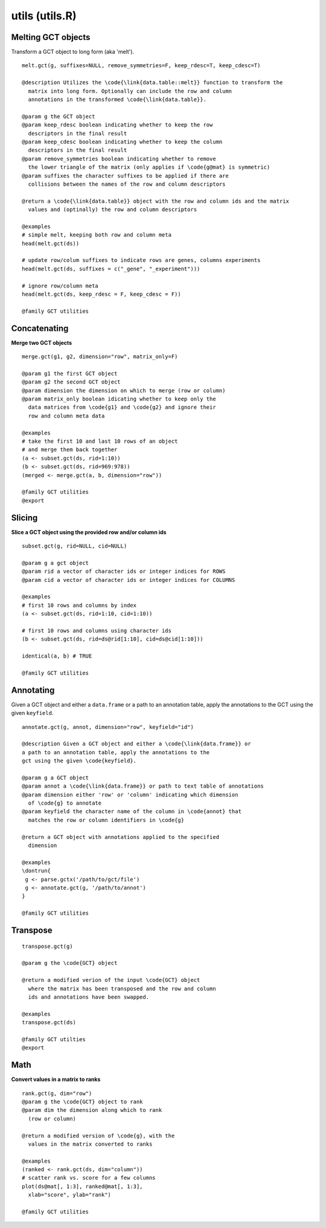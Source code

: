 utils (utils.R)
===============

Melting GCT objects
-------------------

Transform a GCT object to long form (aka 'melt'). 

.. highlight:: r

::

	melt.gct(g, suffixes=NULL, remove_symmetries=F, keep_rdesc=T, keep_cdesc=T) 

	@description Utilizes the \code{\link{data.table::melt}} function to transform the
	  matrix into long form. Optionally can include the row and column
	  annotations in the transformed \code{\link{data.table}}.
	  
	@param g the GCT object
	@param keep_rdesc boolean indicating whether to keep the row
	  descriptors in the final result
	@param keep_cdesc boolean indicating whether to keep the column
	  descriptors in the final result
	@param remove_symmetries boolean indicating whether to remove
	  the lower triangle of the matrix (only applies if \code{g@mat} is symmetric)
	@param suffixes the character suffixes to be applied if there are
	  collisions between the names of the row and column descriptors
	  
	@return a \code{\link{data.table}} object with the row and column ids and the matrix
	  values and (optinally) the row and column descriptors
	  
	@examples 
	# simple melt, keeping both row and column meta
	head(melt.gct(ds))
	
	# update row/colum suffixes to indicate rows are genes, columns experiments
	head(melt.gct(ds, suffixes = c("_gene", "_experiment")))
	
	# ignore row/column meta
	head(melt.gct(ds, keep_rdesc = F, keep_cdesc = F))
	
	@family GCT utilities
	

Concatenating
-------------

**Merge two GCT objects**

.. highlight:: r

::

	merge.gct(g1, g2, dimension="row", matrix_only=F)

	@param g1 the first GCT object
	@param g2 the second GCT object
	@param dimension the dimension on which to merge (row or column)
	@param matrix_only boolean idicating whether to keep only the
	  data matrices from \code{g1} and \code{g2} and ignore their
	  row and column meta data
	
	@examples
	# take the first 10 and last 10 rows of an object
	# and merge them back together
	(a <- subset.gct(ds, rid=1:10))
	(b <- subset.gct(ds, rid=969:978))
	(merged <- merge.gct(a, b, dimension="row"))
	
	@family GCT utilities
	@export


Slicing
-------

**Slice a GCT object using the provided row and/or column ids**

.. highlight:: r

::

	subset.gct(g, rid=NULL, cid=NULL)

	@param g a gct object
	@param rid a vector of character ids or integer indices for ROWS
	@param cid a vector of character ids or integer indices for COLUMNS

	@examples
	# first 10 rows and columns by index
	(a <- subset.gct(ds, rid=1:10, cid=1:10))
	
	# first 10 rows and columns using character ids
	(b <- subset.gct(ds, rid=ds@rid[1:10], cid=ds@cid[1:10]))
	
	identical(a, b) # TRUE
	
	@family GCT utilities


Annotating
----------

Given a GCT object and either a ``data.frame`` or a path to an annotation table, apply the annotations to the GCT using the given ``keyfield``. 

.. highlight:: r

:: 

	annotate.gct(g, annot, dimension="row", keyfield="id")

	@description Given a GCT object and either a \code{\link{data.frame}} or
	a path to an annotation table, apply the annotations to the
	gct using the given \code{keyfield}.
	
	@param g a GCT object
	@param annot a \code{\link{data.frame}} or path to text table of annotations
	@param dimension either 'row' or 'column' indicating which dimension
	  of \code{g} to annotate
	@param keyfield the character name of the column in \code{annot} that 
	  matches the row or column identifiers in \code{g}
	  
	@return a GCT object with annotations applied to the specified
	  dimension
	  
	@examples 
	\dontrun{
	 g <- parse.gctx('/path/to/gct/file')
	 g <- annotate.gct(g, '/path/to/annot')
	}
	
	@family GCT utilities


Transpose
---------

.. highlight:: r

::

	transpose.gct(g)

	@param g the \code{GCT} object
	
	@return a modified verion of the input \code{GCT} object
	  where the matrix has been transposed and the row and column
	  ids and annotations have been swapped.
	  
	@examples 
	transpose.gct(ds)
	
	@family GCT utilties
	@export


Math
----


**Convert values in a matrix to ranks**

.. highlight:: r

::

	rank.gct(g, dim="row")
	@param g the \code{GCT} object to rank
	@param dim the dimension along which to rank
	  (row or column)
	
	@return a modified version of \code{g}, with the
	  values in the matrix converted to ranks
	  
	@examples 
	(ranked <- rank.gct(ds, dim="column"))
	# scatter rank vs. score for a few columns
	plot(ds@mat[, 1:3], ranked@mat[, 1:3],
	  xlab="score", ylab="rank")
	
	@family GCT utilities
